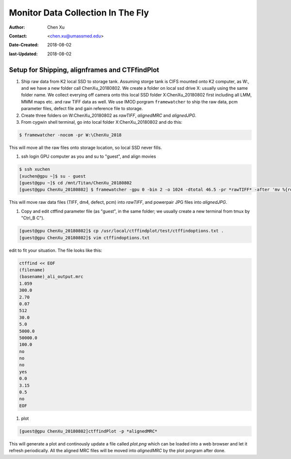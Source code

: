 .. _monitor-data-collection-in-the-fly:

Monitor Data Collection In The Fly
==================================

:Author: Chen Xu
:Contact: <chen.xu@umassmed.edu>
:Date-Created: 2018-08-02 
:last-Updated: 2018-08-02

.. glossary::

   Abstract
      We already routinely align movie frames during data collection so we can check images from time to time. We did most 
      directly using K2 camera computers. This works very nicely. However, there are still a couple things we feel missing. 
      1) we need to see the defocus range and phase shift values computated and plotted out. 2) we need to do this with no 
      delay and without slowing down the data collection itself. 
      
      We decided to align movies and perform CTF determiantion using a dedicated workstation with dual GPU. Our Summer Student,
      Albert Xu, made this completely automatic. During data collection, a plot is showing on web browser and refreshing itself.
      
      This document is mainly for oursleves as a check list. Hopefully, it can also be useful for your setup.  
      

.. _setup:

Setup for Shipping, alignframes and CTFfindPlot 
-----------------------------------------------

1. Ship raw data from K2 local SSD to storage tank. Assuming storge tank is CIFS mounted onto K2 computer, as W:, and we have a new folder call ChenXu_20180802. We create a folder on local ssd drive X: usually using the same folder name. We collect everying off camera onto this local SSD folder X:\ChenXu_20180802 first including all LMM, MMM maps etc. and raw TIFF data as well. We use IMOD porgram ``framewatcher`` to ship the raw data, pcm parameter files, defect file and gain reference file to storage.
   
#. Create three folders on W:\ChenXu_20180802 as *rawTIFF*, *alignedMRC* and *alignedJPG*. 

#. From cygwin shell terminal, go into local folder X:\ChenXu_20180802 and do this:
   
.. code-block:: ruby

   $ framewatcher -nocom -pr W:\ChenXu_2018
   
This will move all the raw files onto storage location, so local SSD never fills.

#. ssh login GPU computer as you and su to "guest", and align movies


.. code-block:: ruby

   $ ssh xuchen
   [xuchen@gpu ~]$ su - guest
   [guest@gpu ~]$ cd /mnt/Titan/ChenXu_20180802
   [guest@gpu ChenXu_20180802] $ framewatcher -gpu 0 -bin 2 -o 1024 -dtotal 46.5 -pr *rawTIFF* -after 'mv %{rootName}_powpair.jpg *alignedJPG*'
   
This will move raw data files (TIFF, dm4, defect, pcm) into *rawTIFF*, and powerpair JPG files into *alignedJPG*.

#. Copy and edit ctffind parameter file (as "guest", in the same folder; we usually create a new terminal from tmux by "Ctrl_B C").

.. code-block:: ruby

   [guest@gpu ChenXu_20180802]$ cp /usr/local/ctffindplot/test/ctffindoptions.txt .
   [guest@gpu ChenXu_20180802]$ vim ctffindoptions.txt
   
edit to fit your situation. The file looks like this:

.. code-block:: ruby

   ctffind << EOF
   (filename)
   (basename)_ali_output.mrc
   1.059
   300.0
   2.70
   0.07
   512
   30.0
   5.0
   5000.0
   50000.0
   100.0
   no
   no
   no
   yes
   0.0
   3.15
   0.5
   no
   EOF

#. plot

.. code-block:: ruby

   [guest@gpu ChenXu_20180802]ctffindPlot -p *alignedMRC* 
   
This will generate a plot and continously update a file called *plot.png* which can be loaded into a web browser and let it refresh periodically. All the aligned MRC files will be moved into *alignedMRC* by the plot porgram after done. 


   

   
   
   
